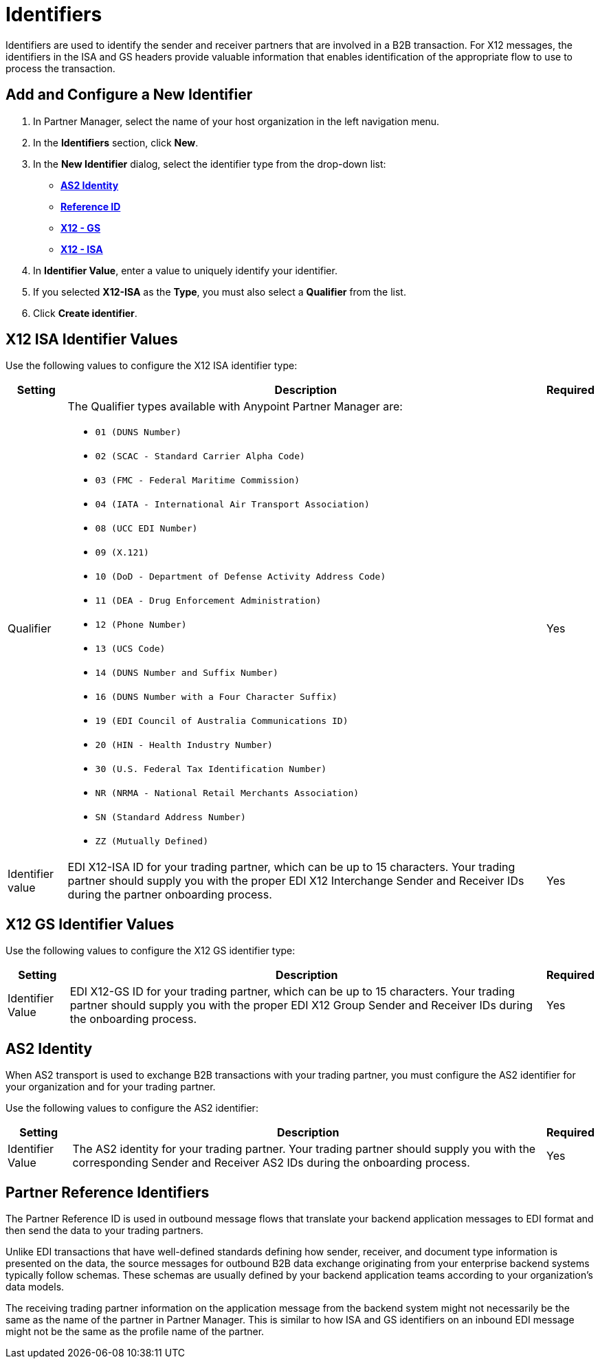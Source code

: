 = Identifiers

Identifiers are used to identify the sender and receiver partners that are involved in a B2B transaction. For X12 messages, the identifiers in the ISA and GS headers provide valuable information that enables identification of the appropriate flow to use to process the transaction.

== Add and Configure a New Identifier

. In Partner Manager, select the name of your host organization in the left navigation menu. 
. In the *Identifiers* section, click *New*. 
. In the *New Identifier* dialog, select the identifier type from the drop-down list:
* <<as2-identifier,*AS2 Identity*>>
* <<reference-id,*Reference ID*>>
* <<x12-gs,*X12 - GS*>>
* <<x12-isa,*X12 - ISA*>>
. In *Identifier Value*, enter a value to uniquely identify your identifier. 
. If you selected *X12-ISA* as the *Type*, you must also select a *Qualifier* from the list. 
. Click *Create identifier*.

[[x12-isa]]
== X12 ISA Identifier Values

Use the following values to configure the X12 ISA identifier type:

[%header%autowidth.spread]
|===
|Setting |Description | Required

|Qualifier
a|The Qualifier types available with Anypoint Partner Manager are:

* `01 (DUNS Number)`
* `02 (SCAC - Standard Carrier Alpha Code)`
* `03 (FMC - Federal Maritime Commission)`
* `04 (IATA - International Air Transport Association)`
* `08 (UCC EDI Number)`
* `09 (X.121)`
* `10 (DoD - Department of Defense Activity Address Code)`
* `11 (DEA - Drug Enforcement Administration)`
* `12 (Phone Number)`
* `13 (UCS Code)`
* `14 (DUNS Number and Suffix Number)`
* `16 (DUNS Number with a Four Character Suffix)`
* `19 (EDI Council of Australia Communications ID)`
* `20 (HIN - Health Industry Number)`
* `30 (U.S. Federal Tax Identification Number)`
* `NR (NRMA - National Retail Merchants Association)`
* `SN (Standard Address Number)`
* `ZZ (Mutually Defined)`
|Yes 
|Identifier value
|EDI X12-ISA ID for your trading partner, which can be up to 15 characters. Your trading partner should supply you with the proper EDI X12 Interchange Sender and Receiver IDs during the partner onboarding process.
|Yes 
|===

[[x12-gs]]
== X12 GS Identifier Values

Use the following values to configure the X12 GS identifier type:

[%header%autowidth.spread]
|===
|Setting |Description | Required

|Identifier Value
|EDI X12-GS ID for your trading partner, which can be up to 15 characters. Your trading partner should supply you with the proper EDI X12 Group Sender and Receiver IDs during the onboarding process.
|Yes
|===

[[as2-identifier]]
== AS2 Identity 

When AS2 transport is used to exchange B2B transactions with your trading partner, you must configure the AS2 identifier for your organization and for your trading partner.

Use the following values to configure the AS2 identifier:

[%header%autowidth.spread]
|===
|Setting |Description | Required
|Identifier Value
|The AS2 identity for your trading partner. Your trading partner should supply you with the corresponding Sender and Receiver AS2 IDs during the onboarding process.
|Yes 
|===

[[reference-id]]
== Partner Reference Identifiers

The Partner Reference ID is used in outbound message flows that translate your backend application messages to EDI format and then send the data to your trading partners. 

Unlike EDI transactions that have well-defined standards defining how sender, receiver, and document type information is presented on the data, the source messages for outbound B2B data exchange originating from your enterprise backend systems typically follow schemas. These schemas are usually defined by your backend application teams according to your organization’s data models. 

The receiving trading partner information on the application message from the backend system might not necessarily be the same as the name of the partner in Partner Manager. This is similar to how ISA and GS identifiers on an inbound EDI message might not be the same as the profile name of the partner.
